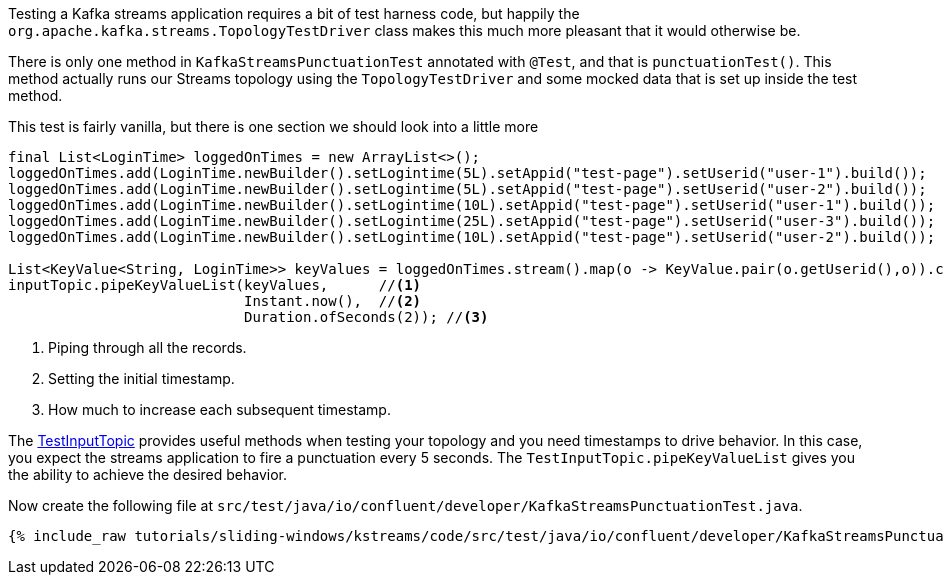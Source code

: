 ////
  This content file is used to describe how to add test code you developed in this tutorial.  You'll need to update the
  text to suit your test code.


////

Testing a Kafka streams application requires a bit of test harness code, but happily the `org.apache.kafka.streams.TopologyTestDriver` class makes this much more pleasant that it would otherwise be.

////
             You'll want to update the name of the test method from "exampleTest" to something more meaningful for your tutorial
////

There is only one method in `KafkaStreamsPunctuationTest` annotated with `@Test`, and that is `punctuationTest()`. This method actually runs our Streams topology using the `TopologyTestDriver` and some mocked data that is set up inside the test method.


This test is fairly vanilla, but there is one section we should look into a little more

[source, java]
----
final List<LoginTime> loggedOnTimes = new ArrayList<>();
loggedOnTimes.add(LoginTime.newBuilder().setLogintime(5L).setAppid("test-page").setUserid("user-1").build());
loggedOnTimes.add(LoginTime.newBuilder().setLogintime(5L).setAppid("test-page").setUserid("user-2").build());
loggedOnTimes.add(LoginTime.newBuilder().setLogintime(10L).setAppid("test-page").setUserid("user-1").build());
loggedOnTimes.add(LoginTime.newBuilder().setLogintime(25L).setAppid("test-page").setUserid("user-3").build());
loggedOnTimes.add(LoginTime.newBuilder().setLogintime(10L).setAppid("test-page").setUserid("user-2").build());

List<KeyValue<String, LoginTime>> keyValues = loggedOnTimes.stream().map(o -> KeyValue.pair(o.getUserid(),o)).collect(Collectors.toList());
inputTopic.pipeKeyValueList(keyValues,      //<1>
                            Instant.now(),  //<2>
                            Duration.ofSeconds(2)); //<3>

----

<1> Piping through all the records.
<2> Setting the initial timestamp.
<3> How much to increase each subsequent timestamp.

The https://kafka.apache.org/26/javadoc/org/apache/kafka/streams/TestInputTopic.html#pipeKeyValueList-java.util.List-java.time.Instant-java.time.Duration-[TestInputTopic] provides useful methods when testing your topology and you need timestamps to drive behavior.  In this case, you expect the streams application to fire a punctuation every 5 seconds. The `TestInputTopic.pipeKeyValueList` gives you the ability to achieve the desired behavior.



Now create the following file at `src/test/java/io/confluent/developer/KafkaStreamsPunctuationTest.java`.
+++++
<pre class="snippet"><code class="java">{% include_raw tutorials/sliding-windows/kstreams/code/src/test/java/io/confluent/developer/KafkaStreamsPunctuationTest.java %}</code></pre>
+++++
